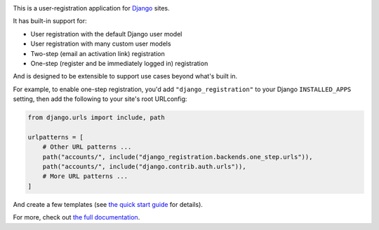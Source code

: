 .. -*-restructuredtext-*-

.. image:: https://github.com/ubernostrum/django-registration/workflows/CI/badge.svg
   :alt: CI status image
   :target: https://github.com/ubernostrum/django-registration/actions?query=workflow%3ACI

This is a user-registration application for `Django
<https://www.djangoproject.com/>`_ sites.

It has built-in support for:

* User registration with the default Django user model

* User registration with many custom user models

* Two-step (email an activation link) registration

* One-step (register and be immediately logged in) registration

And is designed to be extensible to support use cases beyond what's
built in.

For example, to enable one-step registration, you'd add
``"django_registration"`` to your Django ``INSTALLED_APPS`` setting,
then add the following to your site's root URLconfig:

.. code-block:: python

   from django.urls import include, path

   urlpatterns = [
       # Other URL patterns ...
       path("accounts/", include("django_registration.backends.one_step.urls")),
       path("accounts/", include("django.contrib.auth.urls")),
       # More URL patterns ...
   ]

And create a few templates (see `the quick start guide
<https://django-registration.readthedocs.io/en/stable/quickstart.html>`_
for details).

For more, check out `the full documentation
<https://django-registration.readthedocs.io/>`_.
